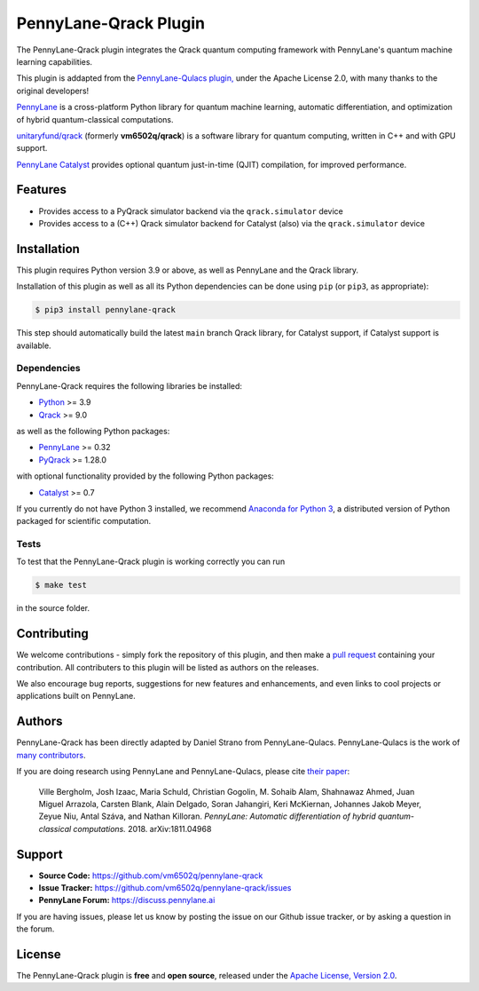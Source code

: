 PennyLane-Qrack Plugin
#######################

.. header-start-inclusion-marker-do-not-remove

The PennyLane-Qrack plugin integrates the Qrack quantum computing framework with PennyLane's quantum machine learning capabilities.

This plugin is addapted from the `PennyLane-Qulacs plugin, <https://github.com/PennyLaneAI/pennylane-qulacs>`__ under the Apache License 2.0, with many thanks to the original developers!

`PennyLane <https://pennylane.readthedocs.io>`__ is a cross-platform Python library for quantum machine learning, automatic differentiation, and optimization of hybrid quantum-classical computations.

`unitaryfund/qrack <https://github.com/unitaryfund/qrack>`__ (formerly **vm6502q/qrack**) is a software library for quantum computing, written in C++ and with GPU support.

`PennyLane Catalyst <https://docs.pennylane.ai/projects/catalyst/en/stable/index.html>`__ provides optional quantum just-in-time (QJIT) compilation, for improved performance.

.. header-end-inclusion-marker-do-not-remove

Features
========

* Provides access to a PyQrack simulator backend via the ``qrack.simulator`` device
* Provides access to a (C++) Qrack simulator backend for Catalyst (also) via the ``qrack.simulator`` device

.. installation-start-inclusion-marker-do-not-remove

Installation
============

This plugin requires Python version 3.9 or above, as well as PennyLane and the Qrack library.

Installation of this plugin as well as all its Python dependencies can be done using ``pip`` (or ``pip3``, as appropriate):

.. code-block:: bash

    $ pip3 install pennylane-qrack

This step should automatically build the latest ``main`` branch Qrack library, for Catalyst support, if Catalyst support is available.

Dependencies
~~~~~~~~~~~~

PennyLane-Qrack requires the following libraries be installed:

* `Python <http://python.org/>`__ >= 3.9
* `Qrack <https://github.com/unitaryfund/qrack>`__ >= 9.0

as well as the following Python packages:

* `PennyLane <http://pennylane.readthedocs.io/>`__ >= 0.32
* `PyQrack <https://github.com/vm6502q/pyqrack>`__  >= 1.28.0

with optional functionality provided by the following Python packages:

* `Catalyst <https://docs.pennylane.ai/projects/catalyst/en/stable/index.html>`__ >= 0.7


If you currently do not have Python 3 installed, we recommend
`Anaconda for Python 3 <https://www.anaconda.com/download/>`__, a distributed version of Python packaged
for scientific computation.

.. installation-end-inclusion-marker-do-not-remove

Tests
~~~~~

To test that the PennyLane-Qrack plugin is working correctly you can run

.. code-block:: bash

    $ make test

in the source folder.

Contributing
============

We welcome contributions - simply fork the repository of this plugin, and then make a
`pull request <https://help.github.com/articles/about-pull-requests/>`__ containing your contribution.
All contributers to this plugin will be listed as authors on the releases.

We also encourage bug reports, suggestions for new features and enhancements, and even links to cool projects
or applications built on PennyLane.

Authors
=======

PennyLane-Qrack has been directly adapted by Daniel Strano from PennyLane-Qulacs. PennyLane-Qulacs is the work of `many contributors <https://github.com/PennyLaneAI/pennylane-qulacs/graphs/contributors>`__.

If you are doing research using PennyLane and PennyLane-Qulacs, please cite `their paper <https://arxiv.org/abs/1811.04968>`__:

    Ville Bergholm, Josh Izaac, Maria Schuld, Christian Gogolin, M. Sohaib Alam, Shahnawaz Ahmed,
    Juan Miguel Arrazola, Carsten Blank, Alain Delgado, Soran Jahangiri, Keri McKiernan, Johannes Jakob Meyer,
    Zeyue Niu, Antal Száva, and Nathan Killoran.
    *PennyLane: Automatic differentiation of hybrid quantum-classical computations.* 2018. arXiv:1811.04968

Support
=======

- **Source Code:** https://github.com/vm6502q/pennylane-qrack
- **Issue Tracker:** https://github.com/vm6502q/pennylane-qrack/issues
- **PennyLane Forum:** https://discuss.pennylane.ai

If you are having issues, please let us know by posting the issue on our Github issue tracker, or
by asking a question in the forum.

License
=======

The PennyLane-Qrack plugin is **free** and **open source**, released under
the `Apache License, Version 2.0 <https://www.apache.org/licenses/LICENSE-2.0>`__.
